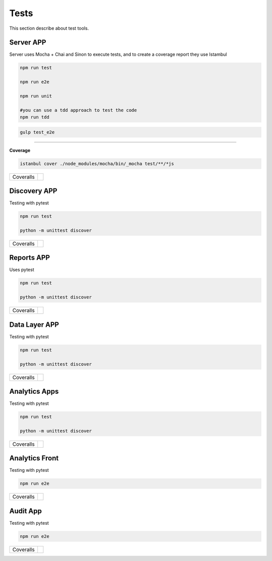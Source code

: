 Tests
====================

This section describe about test tools.

Server APP
----------

Server uses Mocha + Chai and Sinon to execute tests, and to create a coverage report they use Istambul

.. code-block:: bash

    npm run test

    npm run e2e

    npm run unit

    #you can use a tdd approach to test the code
    npm run tdd 


.. code-block:: bash

    gulp test_e2e

--------

**Coverage**

.. code-block:: bash

    istanbul cover ./node_modules/mocha/bin/_mocha test/**/*js


================  ================================================================================================================================================================================== 
Coveralls         .. image:: https://coveralls.io/repos/github/maestro-server/server-app/badge.svg?branch=master
                        :target: https://coveralls.io/github/maestro-server/server-app?branch=master
================  ================================================================================================================================================================================== 


Discovery APP
-------------

Testing with pytest

.. code-block:: bash

    npm run test

    python -m unittest discover

================  ================================================================================================================================================================================== 
Coveralls         .. image:: https://coveralls.io/repos/github/maestro-server/discovery-api/badge.svg?branch=master
                        :target: https://coveralls.io/github/maestro-server/discovery-api?branch=master
================  ================================================================================================================================================================================== 



Reports APP
-------------

Uses pytest

.. code-block:: bash

    npm run test

    python -m unittest discover

================  ================================================================================================================================================================================== 
Coveralls         .. image:: https://coveralls.io/repos/github/maestro-server/report-app/badge.svg?branch=master
                        :target: https://coveralls.io/github/maestro-server/report-app?branch=master
================  ================================================================================================================================================================================== 


Data Layer APP
--------------

Testing with pytest

.. code-block:: bash

    npm run test

    python -m unittest discover

================  ================================================================================================================================================================================== 
Coveralls         .. image:: https://coveralls.io/repos/github/maestro-server/data-app/badge.svg?branch=master
                        :target: https://coveralls.io/github/maestro-server/data-app?branch=master
================  ================================================================================================================================================================================== 


Analytics Apps
--------------

Testing with pytest

.. code-block:: bash

    npm run test

    python -m unittest discover

================  ================================================================================================================================================================================== 
Coveralls         .. image:: https://coveralls.io/repos/github/maestro-server/analytics-maestro/badge.svg?branch=master
                        :target: https://coveralls.io/github/maestro-server/analytics-maestro?branch=master
================  ================================================================================================================================================================================== 


Analytics Front
---------------

Testing with pytest

.. code-block:: bash

    npm run e2e

================  ================================================================================================================================================================================== 
Coveralls         .. image:: https://coveralls.io/repos/github/maestro-server/analytics-front/badge.svg?branch=master
                        :target: https://coveralls.io/github/maestro-server/analytics-front?branch=master
================  ================================================================================================================================================================================== 



Audit App
---------------

Testing with pytest

.. code-block:: bash

    npm run e2e

================  ================================================================================================================================================================================== 
Coveralls         .. image:: https://coveralls.io/repos/github/maestro-server/audit-app/badge.svg?branch=master
                        :target: https://coveralls.io/github/maestro-server/audit-app?branch=master
================  ================================================================================================================================================================================== 

